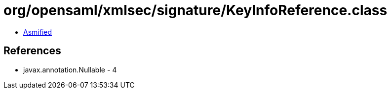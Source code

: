 = org/opensaml/xmlsec/signature/KeyInfoReference.class

 - link:KeyInfoReference-asmified.java[Asmified]

== References

 - javax.annotation.Nullable - 4
